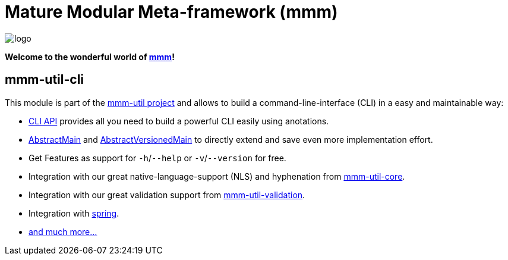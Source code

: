 = Mature Modular Meta-framework (mmm)

image:https://raw.github.com/m-m-m/mmm/master/src/site/resources/images/logo.png[logo]

*Welcome to the wonderful world of http://m-m-m.sourceforge.net/index.html[mmm]!*

== mmm-util-cli

This module is part of the link:../README.adoc[mmm-util project] and allows to build a command-line-interface (CLI) in a easy and maintainable way:

* http://m-m-m.github.io/maven/apidocs/net/sf/mmm/util/cli/api/package-summary.html#package.description[CLI API] provides all you need to build a powerful CLI easily using anotations.
* http://m-m-m.github.io/maven/apidocs/net/sf/mmm/util/cli/api/AbstractMain.html[AbstractMain] and http://m-m-m.github.io/maven/apidocs/net/sf/mmm/util/cli/api/AbstractVersionedMain.html[AbstractVersionedMain] to directly extend and save even more implementation effort.
* Get Features as support for `-h`/`--help` or `-v`/`--version` for free. 
* Integration with our great native-language-support (NLS) and hyphenation from link:../core[mmm-util-core].
* Integration with our great validation support from link:../validation[mmm-util-validation].
* Integration with http://spring.io[spring].
* http://m-m-m.github.io/maven/apidocs/[and much more... ]
